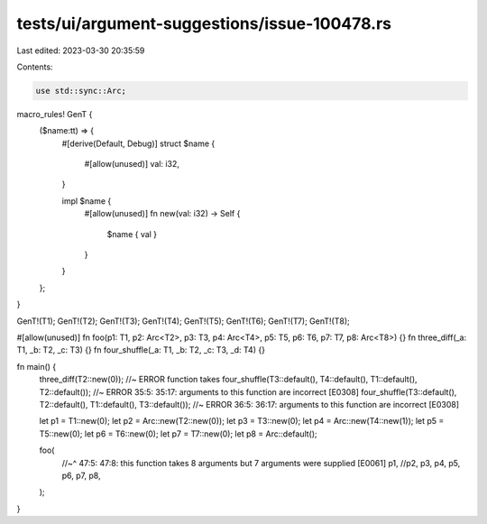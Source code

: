 tests/ui/argument-suggestions/issue-100478.rs
=============================================

Last edited: 2023-03-30 20:35:59

Contents:

.. code-block:: rs

    use std::sync::Arc;
macro_rules! GenT {
    ($name:tt) => {
        #[derive(Default, Debug)]
        struct $name {
            #[allow(unused)]
            val: i32,
        }

        impl $name {
            #[allow(unused)]
            fn new(val: i32) -> Self {
                $name { val }
            }
        }
    };
}

GenT!(T1);
GenT!(T2);
GenT!(T3);
GenT!(T4);
GenT!(T5);
GenT!(T6);
GenT!(T7);
GenT!(T8);

#[allow(unused)]
fn foo(p1: T1, p2: Arc<T2>, p3: T3, p4: Arc<T4>, p5: T5, p6: T6, p7: T7, p8: Arc<T8>) {}
fn three_diff(_a: T1, _b: T2, _c: T3) {}
fn four_shuffle(_a: T1, _b: T2, _c: T3, _d: T4) {}

fn main() {
    three_diff(T2::new(0)); //~ ERROR function takes
    four_shuffle(T3::default(), T4::default(), T1::default(), T2::default()); //~ ERROR 35:5: 35:17: arguments to this function are incorrect [E0308]
    four_shuffle(T3::default(), T2::default(), T1::default(), T3::default()); //~ ERROR 36:5: 36:17: arguments to this function are incorrect [E0308]

    let p1 = T1::new(0);
    let p2 = Arc::new(T2::new(0));
    let p3 = T3::new(0);
    let p4 = Arc::new(T4::new(1));
    let p5 = T5::new(0);
    let p6 = T6::new(0);
    let p7 = T7::new(0);
    let p8 = Arc::default();

    foo(
        //~^ 47:5: 47:8: this function takes 8 arguments but 7 arguments were supplied [E0061]
        p1, //p2,
        p3, p4, p5, p6, p7, p8,
    );
}


